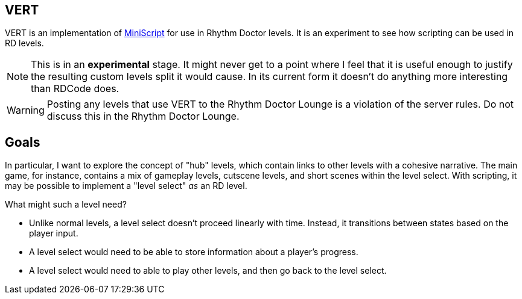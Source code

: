 ifdef::env-github[]
:tip-caption: :bulb:
:note-caption: :information_source:
:important-caption: :heavy_exclamation_mark:
:caution-caption: :fire:
:warning-caption: :warning:
endif::[]

VERT
----

VERT is an implementation of https://miniscript.org[MiniScript] for use in Rhythm Doctor levels. It is an experiment to see
how scripting can be used in RD levels.

NOTE: This is in an **experimental** stage. It might never get to a point where I feel that it is useful enough to justify
the resulting custom levels split it would cause. In its current form it doesn't do anything more interesting than RDCode does.

WARNING: Posting any levels that use VERT to the Rhythm Doctor Lounge is a violation of the server rules. Do not discuss
this in the Rhythm Doctor Lounge.

Goals
-----

In particular, I want to explore the concept of "hub" levels, which contain links to other levels with a cohesive narrative. The
main game, for instance, contains a mix of gameplay levels, cutscene levels, and short scenes within the level select. With
scripting, it may be possible to implement a "level select" _as_ an RD level.

What might such a level need?

* Unlike normal levels, a level select doesn't proceed linearly with time. Instead, it transitions between states based on the
player input. 
* A level select would need to be able to store information about a player's progress.
* A level select would need to able to play other levels, and then go back to the level select.

